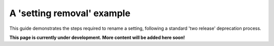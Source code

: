 ===========================
A 'setting removal' example
===========================

This guide demonstrates the steps required to rename a setting, following a standard 'two release' deprecation process.

.. contents::
    :local:
    :depth: 2

**This page is currently under development. More content will be added here soon!**
